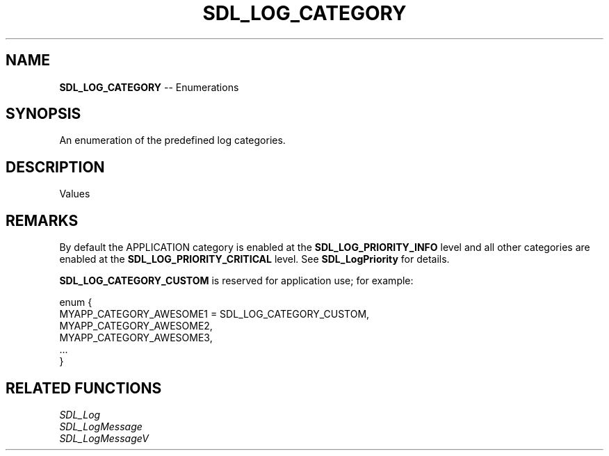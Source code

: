 .TH SDL_LOG_CATEGORY 3 "2018.08.14" "https://github.com/haxpor/sdl2-manpage" "SDL2"
.SH NAME
\fBSDL_LOG_CATEGORY\fR -- Enumerations

.SH SYNOPSIS
An enumeration of the predefined log categories.

.SH DESCRIPTION
Values
.TS
tab(:) allbox;
ab l.
SDL_LOG_CATEGORY_APPLICATION:T{
application log
T}
SDL_LOG_CATEGORY_ERROR:T{
error log
T}
SDL_LOG_CATEGORY_ASSERT:T{
assert log
T}
SDL_LOG_CATEGORY_SYSTEM:T{
system log
T}
SDL_LOG_CATEGORY_AUDIO:T{
audio log
T}
SDL_LOG_CATEGORY_VIDEO:T{
video log
T}
SDL_LOG_CATEGORY_RENDER:T{
render log
T}
SDL_LOG_CATEGORY_INPUT:T{
input log
T}
SDL_LOG_CATEGORYL_TEST:T{
test log
T}
SDL_LOG_CATEGORY_RESERVED#:T{
# = 1-10; reserved for future SDL libray use
T}
SDL_LOG_CATEGORY_CUSTOM:T{
reserved for application use; see \fIRemarks\fR for details
T}
.TE

.SH REMARKS
By default the APPLICATION category is enabled at the \fBSDL_LOG_PRIORITY_INFO\fR level and all other categories are enabled at the \fBSDL_LOG_PRIORITY_CRITICAL\fR level. See \fBSDL_LogPriority\fR for details.
.PP
\fBSDL_LOG_CATEGORY_CUSTOM\fR is reserved for application use; for example:
.PP
.nf
enum {
  MYAPP_CATEGORY_AWESOME1 = SDL_LOG_CATEGORY_CUSTOM,
  MYAPP_CATEGORY_AWESOME2,
  MYAPP_CATEGORY_AWESOME3,
  ...
}
.fi

.SH RELATED FUNCTIONS
\fISDL_Log
.br
\fISDL_LogMessage
.br
\fISDL_LogMessageV
